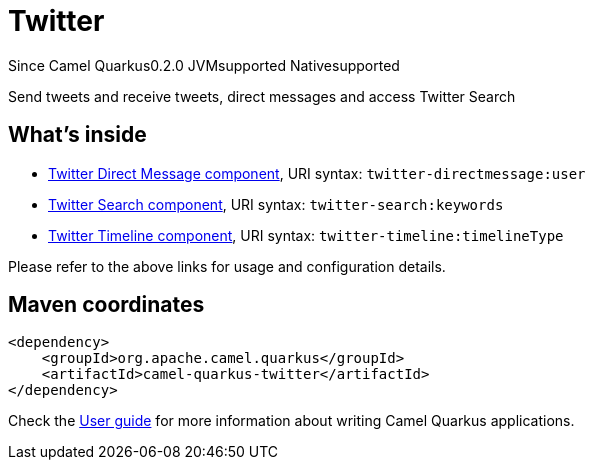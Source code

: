 // Do not edit directly!
// This file was generated by camel-quarkus-maven-plugin:update-extension-doc-page

[[twitter]]
= Twitter
:page-aliases: extensions/twitter.adoc
:cq-since: 0.2.0
:cq-artifact-id: camel-quarkus-twitter
:cq-native-supported: true
:cq-status: Stable
:cq-description: Send tweets and receive tweets, direct messages and access Twitter Search
:cq-deprecated: false
:cq-targetRuntime: Native

[.badges]
[.badge-key]##Since Camel Quarkus##[.badge-version]##0.2.0## [.badge-key]##JVM##[.badge-supported]##supported## [.badge-key]##Native##[.badge-supported]##supported##

Send tweets and receive tweets, direct messages and access Twitter Search

== What's inside

* https://camel.apache.org/components/latest/twitter-directmessage-component.html[Twitter Direct Message component], URI syntax: `twitter-directmessage:user`
* https://camel.apache.org/components/latest/twitter-search-component.html[Twitter Search component], URI syntax: `twitter-search:keywords`
* https://camel.apache.org/components/latest/twitter-timeline-component.html[Twitter Timeline component], URI syntax: `twitter-timeline:timelineType`

Please refer to the above links for usage and configuration details.

== Maven coordinates

[source,xml]
----
<dependency>
    <groupId>org.apache.camel.quarkus</groupId>
    <artifactId>camel-quarkus-twitter</artifactId>
</dependency>
----

Check the xref:user-guide/index.adoc[User guide] for more information about writing Camel Quarkus applications.
